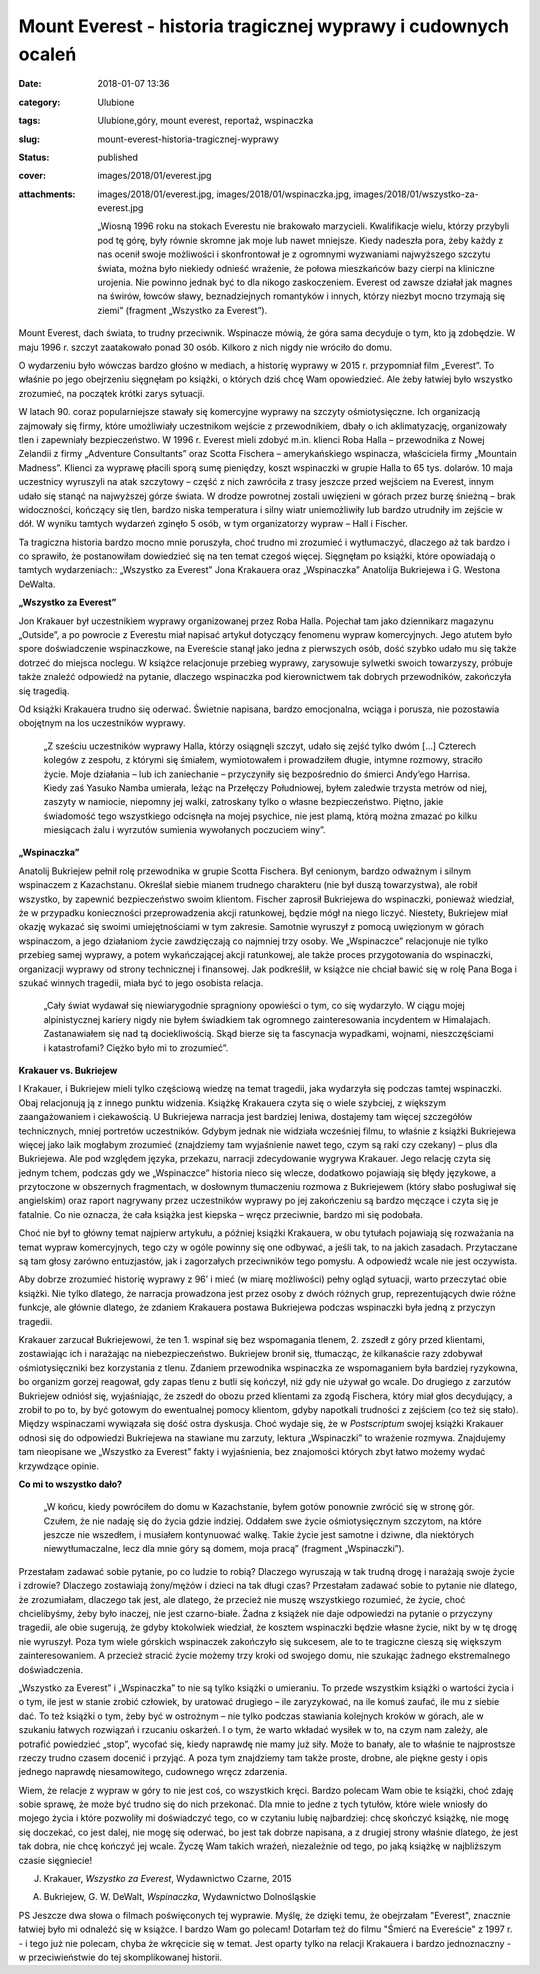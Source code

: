 Mount Everest - historia tragicznej wyprawy i cudownych ocaleń		
#####################################################################
:date: 2018-01-07 13:36
:category: Ulubione
:tags: Ulubione,góry, mount everest, reportaż, wspinaczka
:slug: mount-everest-historia-tragicznej-wyprawy
:status: published
:cover: images/2018/01/everest.jpg
:attachments: images/2018/01/everest.jpg, images/2018/01/wspinaczka.jpg, images/2018/01/wszystko-za-everest.jpg

   „Wiosną 1996 roku na stokach Everestu nie brakowało marzycieli. Kwalifikacje wielu, którzy przybyli pod tę górę, były równie skromne jak moje lub nawet mniejsze. Kiedy nadeszła pora, żeby każdy z nas ocenił swoje możliwości i skonfrontował je z ogromnymi wyzwaniami najwyższego szczytu świata, można było niekiedy odnieść wrażenie, że połowa mieszkańców bazy cierpi na kliniczne urojenia. Nie powinno jednak być to dla nikogo zaskoczeniem. Everest od zawsze działał jak magnes na świrów, łowców sławy, beznadziejnych romantyków i innych, którzy niezbyt mocno trzymają się ziemi” (fragment „Wszystko za Everest”).

Mount Everest, dach świata, to trudny przeciwnik. Wspinacze mówią, że góra sama decyduje o tym, kto ją zdobędzie. W maju 1996 r. szczyt zaatakowało ponad 30 osób. Kilkoro z nich nigdy nie wróciło do domu.

O wydarzeniu było wówczas bardzo głośno w mediach, a historię wyprawy w 2015 r. przypomniał film „Everest”. To właśnie po jego obejrzeniu sięgnęłam po książki, o których dziś chcę Wam opowiedzieć. Ale żeby łatwiej było wszystko zrozumieć, na początek krótki zarys sytuacji.

W latach 90. coraz popularniejsze stawały się komercyjne wyprawy na szczyty ośmiotysięczne. Ich organizacją zajmowały się firmy, które umożliwiały uczestnikom wejście z przewodnikiem, dbały o ich aklimatyzację, organizowały tlen i zapewniały bezpieczeństwo. W 1996 r. Everest mieli zdobyć m.in. klienci Roba Halla – przewodnika z Nowej Zelandii z firmy „Adventure Consultants” oraz Scotta Fischera – amerykańskiego wspinacza, właściciela firmy „Mountain Madness”. Klienci za wyprawę płacili sporą sumę pieniędzy, koszt wspinaczki w grupie Halla to 65 tys. dolarów. 10 maja uczestnicy wyruszyli na atak szczytowy – część z nich zawróciła z trasy jeszcze przed wejściem na Everest, innym udało się stanąć na najwyższej górze świata. W drodze powrotnej zostali uwięzieni w górach przez burzę śnieżną – brak widoczności, kończący się tlen, bardzo niska temperatura i silny wiatr uniemożliwiły lub bardzo utrudniły im zejście w dół. W wyniku tamtych wydarzeń zginęło 5 osób, w tym organizatorzy wypraw – Hall i Fischer.

Ta tragiczna historia bardzo mocno mnie poruszyła, choć trudno mi zrozumieć i wytłumaczyć, dlaczego aż tak bardzo i co sprawiło, że postanowiłam dowiedzieć się na ten temat czegoś więcej. Sięgnęłam po książki, które opowiadają o tamtych wydarzeniach:: „Wszystko za Everest” Jona Krakauera oraz „Wspinaczka” Anatolija Bukriejewa i G. Westona DeWalta.

**„Wszystko za Everest”**

.. image:: {static}/images/2018/01/wszystko-za-everest.jpg
   :class: alignleft size-medium wp-image-293
   :width: 186px
   :height: 300px

Jon Krakauer był uczestnikiem wyprawy organizowanej przez Roba Halla. Pojechał tam jako dziennikarz magazynu „Outside”, a po powrocie z Everestu miał napisać artykuł dotyczący fenomenu wypraw komercyjnych. Jego atutem było spore doświadczenie wspinaczkowe, na Evereście stanął jako jedna z pierwszych osób, dość szybko udało mu się także dotrzeć do miejsca noclegu. W książce relacjonuje przebieg wyprawy, zarysowuje sylwetki swoich towarzyszy, próbuje także znaleźć odpowiedź na pytanie, dlaczego wspinaczka pod kierownictwem tak dobrych przewodników, zakończyła się tragedią.

Od książki Krakauera trudno się oderwać. Świetnie napisana, bardzo emocjonalna, wciąga i porusza, nie pozostawia obojętnym na los uczestników wyprawy.

   „Z sześciu uczestników wyprawy Halla, którzy osiągnęli szczyt, udało się zejść tylko dwóm […] Czterech kolegów z zespołu, z którymi się śmiałem, wymiotowałem i prowadziłem długie, intymne rozmowy, straciło życie. Moje działania – lub ich zaniechanie – przyczyniły się bezpośrednio do śmierci Andy’ego Harrisa. Kiedy zaś Yasuko Namba umierała, leżąc na Przełęczy Południowej, byłem zaledwie trzysta metrów od niej, zaszyty w namiocie, niepomny jej walki, zatroskany tylko o własne bezpieczeństwo. Piętno, jakie świadomość tego wszystkiego odcisnęła na mojej psychice, nie jest plamą, którą można zmazać po kilku miesiącach żalu i wyrzutów sumienia wywołanych poczuciem winy”.

**„Wspinaczka”**

.. image:: {static}/images/2018/01/wspinaczka.jpg
   :class: alignleft size-medium wp-image-294
   :width: 197px
   :height: 300px

Anatolij Bukriejew pełnił rolę przewodnika w grupie Scotta Fischera. Był cenionym, bardzo odważnym i silnym wspinaczem z Kazachstanu. Określał siebie mianem trudnego charakteru (nie był duszą towarzystwa), ale robił wszystko, by zapewnić bezpieczeństwo swoim klientom. Fischer zaprosił Bukriejewa do wspinaczki, ponieważ wiedział, że w przypadku konieczności przeprowadzenia akcji ratunkowej, będzie mógł na niego liczyć. Niestety, Bukriejew miał okazję wykazać się swoimi umiejętnościami w tym zakresie. Samotnie wyruszył z pomocą uwięzionym w górach wspinaczom, a jego działaniom życie zawdzięczają co najmniej trzy osoby. We „Wspinaczce” relacjonuje nie tylko przebieg samej wyprawy, a potem wykańczającej akcji ratunkowej, ale także proces przygotowania do wspinaczki, organizacji wyprawy od strony technicznej i finansowej. Jak podkreślił, w książce nie chciał bawić się w rolę Pana Boga i szukać winnych tragedii, miała być to jego osobista relacja.

   „Cały świat wydawał się niewiarygodnie spragniony opowieści o tym, co się wydarzyło. W ciągu mojej alpinistycznej kariery nigdy nie byłem świadkiem tak ogromnego zainteresowania incydentem w Himalajach. Zastanawiałem się nad tą dociekliwością. Skąd bierze się ta fascynacja wypadkami, wojnami, nieszczęściami i katastrofami? Ciężko było mi to zrozumieć”.

**Krakauer vs. Bukriejew**

I Krakauer, i Bukriejew mieli tylko częściową wiedzę na temat tragedii, jaka wydarzyła się podczas tamtej wspinaczki. Obaj relacjonują ją z innego punktu widzenia. Książkę Krakauera czyta się o wiele szybciej, z większym zaangażowaniem i ciekawością. U Bukriejewa narracja jest bardziej leniwa, dostajemy tam więcej szczegółów technicznych, mniej portretów uczestników. Gdybym jednak nie widziała wcześniej filmu, to właśnie z książki Bukriejewa więcej jako laik mogłabym zrozumieć (znajdziemy tam wyjaśnienie nawet tego, czym są raki czy czekany) – plus dla Bukriejewa. Ale pod względem języka, przekazu, narracji zdecydowanie wygrywa Krakauer. Jego relację czyta się jednym tchem, podczas gdy we „Wspinaczce” historia nieco się wlecze, dodatkowo pojawiają się błędy językowe, a przytoczone w obszernych fragmentach, w dosłownym tłumaczeniu rozmowa z Bukriejewem (który słabo posługiwał się angielskim) oraz raport nagrywany przez uczestników wyprawy po jej zakończeniu są bardzo męczące i czyta się je fatalnie. Co nie oznacza, że cała książka jest kiepska – wręcz przeciwnie, bardzo mi się podobała.

Choć nie był to główny temat najpierw artykułu, a później książki Krakauera, w obu tytułach pojawiają się rozważania na temat wypraw komercyjnych, tego czy w ogóle powinny się one odbywać, a jeśli tak, to na jakich zasadach. Przytaczane są tam głosy zarówno entuzjastów, jak i zagorzałych przeciwników tego pomysłu. A odpowiedź wcale nie jest oczywista.

Aby dobrze zrozumieć historię wyprawy z 96’ i mieć (w miarę możliwości) pełny ogląd sytuacji, warto przeczytać obie książki. Nie tylko dlatego, że narracja prowadzona jest przez osoby z dwóch różnych grup, reprezentujących dwie różne funkcje, ale głównie dlatego, że zdaniem Krakauera postawa Bukriejewa podczas wspinaczki była jedną z przyczyn tragedii.

Krakauer zarzucał Bukriejewowi, że ten 1. wspinał się bez wspomagania tlenem, 2. zszedł z góry przed klientami, zostawiając ich i narażając na niebezpieczeństwo. Bukriejew bronił się, tłumacząc, że kilkanaście razy zdobywał ośmiotysięczniki bez korzystania z tlenu. Zdaniem przewodnika wspinaczka ze wspomaganiem była bardziej ryzykowna, bo organizm gorzej reagował, gdy zapas tlenu z butli się kończył, niż gdy nie używał go wcale. Do drugiego z zarzutów Bukriejew odniósł się, wyjaśniając, że zszedł do obozu przed klientami za zgodą Fischera, który miał głos decydujący, a zrobił to po to, by być gotowym do ewentualnej pomocy klientom, gdyby napotkali trudności z zejściem (co też się stało). Między wspinaczami wywiązała się dość ostra dyskusja. Choć wydaje się, że w *Postscriptum* swojej książki Krakauer odnosi się do odpowiedzi Bukriejewa na stawiane mu zarzuty, lektura „Wspinaczki” to wrażenie rozmywa. Znajdujemy tam nieopisane we „Wszystko za Everest” fakty i wyjaśnienia, bez znajomości których zbyt łatwo możemy wydać krzywdzące opinie.

**Co mi to wszystko dało?**

   „W końcu, kiedy powróciłem do domu w Kazachstanie, byłem gotów ponownie zwrócić się w stronę gór. Czułem, że nie nadaję się do życia gdzie indziej. Oddałem swe życie ośmiotysięcznym szczytom, na które jeszcze nie wszedłem, i musiałem kontynuować walkę. Takie życie jest samotne i dziwne, dla niektórych niewytłumaczalne, lecz dla mnie góry są domem, moja pracą” (fragment „Wspinaczki”).

Przestałam zadawać sobie pytanie, po co ludzie to robią? Dlaczego wyruszają w tak trudną drogę i narażają swoje życie i zdrowie? Dlaczego zostawiają żony/mężów i dzieci na tak długi czas? Przestałam zadawać sobie to pytanie nie dlatego, że zrozumiałam, dlaczego tak jest, ale dlatego, że przecież nie muszę wszystkiego rozumieć, że życie, choć chcielibyśmy, żeby było inaczej, nie jest czarno-białe. Żadna z książek nie daje odpowiedzi na pytanie o przyczyny tragedii, ale obie sugerują, że gdyby ktokolwiek wiedział, że kosztem wspinaczki będzie własne życie, nikt by w tę drogę nie wyruszył. Poza tym wiele górskich wspinaczek zakończyło się sukcesem, ale to te tragiczne cieszą się większym zainteresowaniem. A przecież stracić życie możemy trzy kroki od swojego domu, nie szukając żadnego ekstremalnego doświadczenia.

„Wszystko za Everest” i „Wspinaczka” to nie są tylko książki o umieraniu. To przede wszystkim książki o wartości życia i o tym, ile jest w stanie zrobić człowiek, by uratować drugiego – ile zaryzykować, na ile komuś zaufać, ile mu z siebie dać. To też książki o tym, żeby być w ostrożnym – nie tylko podczas stawiania kolejnych kroków w górach, ale w szukaniu  łatwych rozwiązań i rzucaniu oskarżeń. I o tym, że warto wkładać wysiłek w to, na czym nam zależy, ale potrafić powiedzieć „stop”, wycofać się, kiedy naprawdę nie mamy już siły. Może to banały, ale to właśnie te najprostsze rzeczy trudno czasem docenić i przyjąć. A poza tym znajdziemy tam także proste, drobne, ale piękne gesty i opis jednego naprawdę niesamowitego, cudownego wręcz zdarzenia.

Wiem, że relacje z wypraw w góry to nie jest coś, co wszystkich kręci. Bardzo polecam Wam obie te książki, choć zdaję sobie sprawę, że może być trudno się do nich przekonać. Dla mnie to jedne z tych tytułów, które wiele wniosły do mojego życia i które pozwoliły mi doświadczyć tego, co w czytaniu lubię najbardziej: chcę skończyć książkę, nie mogę się doczekać, co jest dalej, nie mogę się oderwać, bo jest tak dobrze napisana, a z drugiej strony właśnie dlatego, że jest tak dobra, nie chcę kończyć jej wcale. Życzę Wam takich wrażeń, niezależnie od tego, po jaką książkę w najbliższym czasie sięgniecie!

J. Krakauer, *Wszystko za Everest*, Wydawnictwo Czarne, 2015

A. Bukriejew, G. W. DeWalt, *Wspinaczka*, Wydawnictwo Dolnośląskie

PS Jeszcze dwa słowa o filmach poświęconych tej wyprawie. Myślę, że dzięki temu, że obejrzałam "Everest", znacznie łatwiej było mi odnaleźć się w książce. I bardzo Wam go polecam! Dotarłam też do filmu "Śmierć na Evereście" z 1997 r. - i tego już nie polecam, chyba że wkręcicie się w temat. Jest oparty tylko na relacji Krakauera i bardzo jednoznaczny - w przeciwieństwie do tej skomplikowanej historii.

 

 

 
